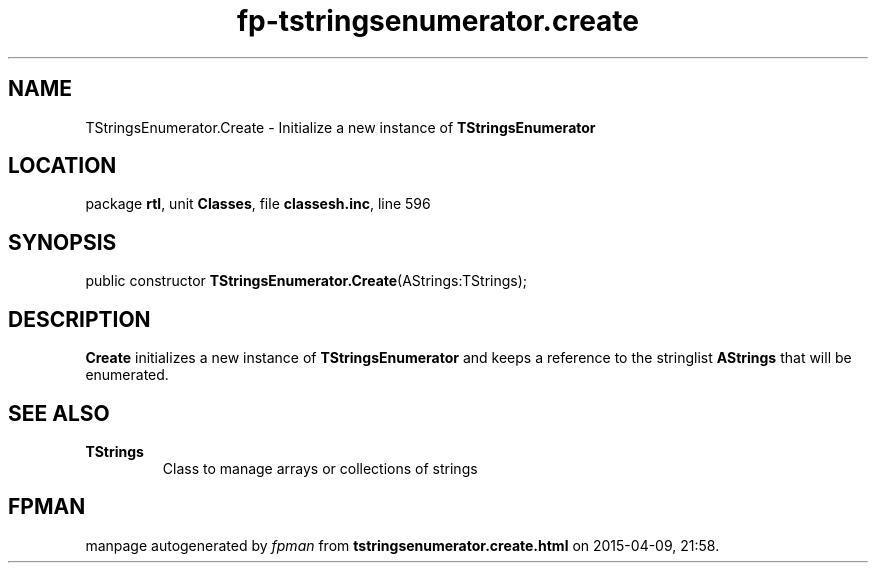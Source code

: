 .\" file autogenerated by fpman
.TH "fp-tstringsenumerator.create" 3 "2014-03-14" "fpman" "Free Pascal Programmer's Manual"
.SH NAME
TStringsEnumerator.Create - Initialize a new instance of \fBTStringsEnumerator\fR 
.SH LOCATION
package \fBrtl\fR, unit \fBClasses\fR, file \fBclassesh.inc\fR, line 596
.SH SYNOPSIS
public constructor \fBTStringsEnumerator.Create\fR(AStrings:TStrings);
.SH DESCRIPTION
\fBCreate\fR initializes a new instance of \fBTStringsEnumerator\fR and keeps a reference to the stringlist \fBAStrings\fR that will be enumerated.


.SH SEE ALSO
.TP
.B TStrings
Class to manage arrays or collections of strings

.SH FPMAN
manpage autogenerated by \fIfpman\fR from \fBtstringsenumerator.create.html\fR on 2015-04-09, 21:58.

